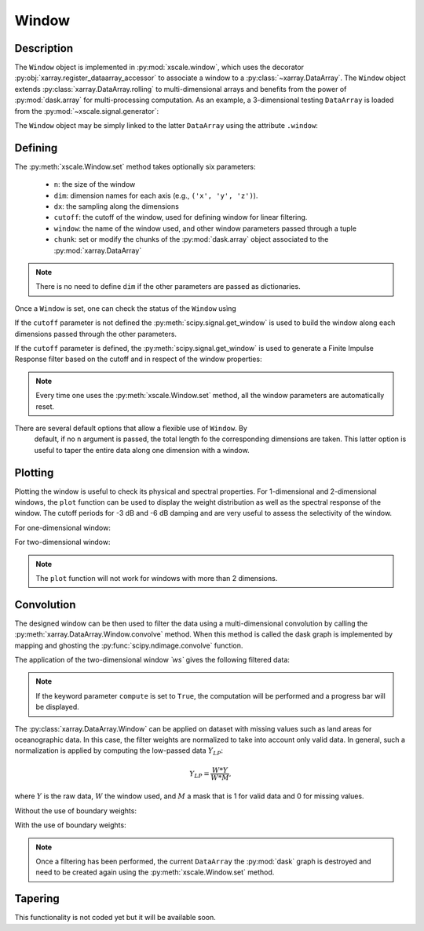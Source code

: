 .. _window:

Window
======

.. ipython:: python
   :suppress:

    import numpy as np
    import xarray as xr
    import matplotlib.pyplot as plt
    import graphviz


Description
-----------

The ``Window`` object is implemented in :py:mod:`xscale.window`, which
uses the decorator :py:obj:`xarray.register_dataarray_accessor` to
associate a window to a :py:class:`~xarray.DataArray`. The ``Window`` object
extends :py:class:`xarray.DataArray.rolling` to multi-dimensional arrays and
benefits from the power of :py:mod:`dask.array` for multi-processing
computation. As an example, a 3-dimensional testing ``DataArray`` is loaded
from the :py:mod:`~xscale.signal.generator`:

.. ipython:: python

    import xscale.signal.generator as xgen
    foo = xgen.example_xyt()
    foo

.. ipython:: python

    foo.isel(y=40, x=40).plot()
    @savefig raw_timeseries.png
    plt.show()

.. ipython:: python

    foo.isel(time=10).plot()
    @savefig raw_2d_field.png
    plt.show()

The ``Window`` object may be simply linked to the latter ``DataArray`` using
the attribute ``.window``:

.. ipython:: python

    import xscale
    wt = foo.window


Defining
--------

The :py:meth:`xscale.Window.set` method takes optionally six parameters:

 - ``n``: the size of the window
 - ``dim``: dimension names for each axis (e.g., ``('x', 'y', 'z')``).
 - ``dx``: the sampling along the dimensions
 - ``cutoff``: the cutoff of the window, used for defining window for linear
   filtering.
 - ``window``: the name of the window used, and other window parameters passed
   through a tuple
 - ``chunk``: set or modify the chunks of the :py:mod:`dask.array` object
   associated to the :py:mod:`xarray.DataArray`

.. note::

   There is no need to define ``dim`` if the other parameters are passed as
   dictionaries.


.. ipython:: python

    wt.set()

Once a ``Window`` is set, one can check the status of the ``Window`` usìng

.. ipython:: python

    print(wt)

If the ``cutoff`` parameter is not defined the
:py:meth:`scipy.signal.get_window` is used to build the window along each
dimensions passed through the other parameters.

.. ipython:: python

    wt.set(n=15, dim='time', window='boxcar')
    wt.plot()
    @savefig boxcar_time_n15.png
    plt.show()

If the ``cutoff`` parameter is defined, the :py:meth:`scipy.signal.get_window`
is used to generate a Finite Impulse Response filter based on the cutoff and
in respect of the window properties:

.. ipython:: python

    cutoff_10d = 10 # A 10-day frequency in seconds
    dx_1d = 1 # Define the sampling period (one day)
    wt.set(n=20, dim='time', cutoff=cutoff_10d, dx=dx_1d, window='boxcar')
    wt.plot()
    @savefig boxcar_time_n20_10d.png
    plt.show()

.. note::

    Every time one uses the :py:meth:`xscale.Window.set` method, all the
    window parameters are automatically reset.

There are several default options that allow a flexible use of ``Window``. By
 default, if no ``n`` argument is passed, the total length fo the
 corresponding dimensions are taken. This latter option is useful to taper
 the entire data along one dimension with a window.


Plotting
--------

Plotting the window is useful to check its physical and spectral properties.
For 1-dimensional and 2-dimensional windows, the ``plot`` function can be used
to display the weight distribution as well as the spectral response of the
window. The cutoff periods for -3 dB and -6 dB damping and are very useful to
assess the selectivity of the window.

For one-dimensional window:

.. ipython:: python

    wt.set(n=15, dim='time', cutoff=cutoff_10d, dx=dx_1d, window='hanning')
    wt.plot()
    @savefig hanning_time_n15.png
    plt.show()

For two-dimensional window:

.. ipython:: python

    ws = foo.window
    ws.set(n={'x': 10, 'y': 15}, window={'x':'hanning', 'y':('tukey', 0.25)})
    ws.plot()
    @savefig hanning_nx10_ny15.png
    plt.show()

.. note::

    The ``plot`` function will not work for windows with more than 2 dimensions.


Convolution
-----------

The designed window can be then used to filter the data using a
multi-dimensional convolution by calling the
:py:meth:`xarray.DataArray.Window.convolve` method. When this method is
called the dask graph is implemented by mapping and ghosting the
:py:func:`scipy.ndimage.convolve` function.

.. ipython:: python

    res = wt.convolve()

.. ipython:: python

    foo.isel(y=40, x=40).plot()
    res.isel(y=40, x=40).plot()
    @savefig time_filtering.png
    plt.show()

The application of the two-dimensional window `̀ ws`` gives the following
filtered data:

.. ipython:: python

    res2 = ws.convolve()
    res2.isel(time=10).plot()
    @savefig spatial_filtering.png
    plt.show()

.. note::

   If the keyword parameter ``compute`` is set to ``True``, the computation
   will be performed and a progress bar will be displayed.


The :py:class:`xarray.DataArray.Window` can be applied on dataset with missing
values such as land areas for oceanographic data. In this case, the filter
weights are normalized to take into account only valid data. In general,
such a normalization is applied by computing the low-passed data :math:`Y_{LP}`:

.. math::

   Y_{LP} = \frac{W * Y}{W * M},

where :math:`Y` is the raw data, :math:`W` the window used, and :math:`M` a mask
that is 1 for valid data and 0 for missing values.



.. ipython:: python

    import xscale.signal.generator as xgen
    foo = xgen.example_xyt(boundaries=True)

.. ipython:: python

    foo.isel(time=10).plot()
    @savefig raw_2d_field_coastlines.png
    plt.show()

.. ipython:: python

    ws = foo.window
    ws.set(n={'x': 10, 'y': 15}, window={'x':'hanning', 'y':('tukey', 0.25)})
    weights = ws.boundary_weights(drop_dims=['time'])
    weights.plot(vmin=0.8, vmax=1.)
    @savefig boundary_weights.png
    plt.show()


Without the use of boundary weights:

.. ipython:: python

    res_raw = ws.convolve()
    res_raw.isel(time=10).plot()
    @savefig filtering_without_weights.png
    plt.show()

With the use of boundary weights:

.. ipython:: python

    res_weights = ws.convolve(weights=weights)
    res_weights.isel(time=10).plot()
    @savefig filtering_with_weights.png
    plt.show()


.. note::

    Once a filtering has been performed, the current ``DataArray`` the
    :py:mod:`dask` graph is destroyed and need to be created again using the
    :py:meth:`xscale.Window.set` method.

Tapering
--------

This functionality is not coded yet but it will be available soon.

